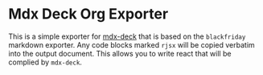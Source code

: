 * Mdx Deck Org Exporter
  This is a simple exporter for [[https://github.com/jxnblk/mdx-deck][mdx-deck]] that is based on the
  =blackfriday= markdown exporter. Any code blocks marked =rjsx=
  will be copied verbatim into the output document. This allows you
  to write react that will be complied by =mdx-deck=.
